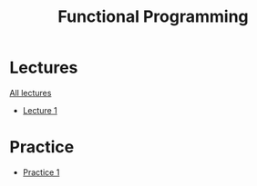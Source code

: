 #+title: Functional Programming

* Lectures
[[https://conspects.iliay.ar/MSE/Term1/fp/lectures/all_lectures.pdf][All lectures]]
- [[https://conspects.iliay.ar/MSE/Term1/fp/lectures/1.pdf][Lecture 1]]

* Practice
- [[https://conspects.iliay.ar/MSE/Term1/fp/practice/2.pdf][Practice 1]]
